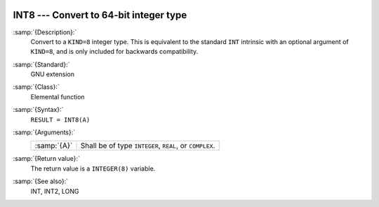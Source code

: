   .. _int8:

INT8 --- Convert to 64-bit integer type
***************************************

.. index:: INT8

.. index:: conversion, to integer

:samp:`{Description}:`
  Convert to a ``KIND=8`` integer type. This is equivalent to the
  standard ``INT`` intrinsic with an optional argument of
  ``KIND=8``, and is only included for backwards compatibility.

:samp:`{Standard}:`
  GNU extension

:samp:`{Class}:`
  Elemental function

:samp:`{Syntax}:`
  ``RESULT = INT8(A)``

:samp:`{Arguments}:`
  ===========  =============================
  :samp:`{A}`  Shall be of type ``INTEGER``,
               ``REAL``, or ``COMPLEX``.
  ===========  =============================

:samp:`{Return value}:`
  The return value is a ``INTEGER(8)`` variable.

:samp:`{See also}:`
  INT, 
  INT2, 
  LONG

